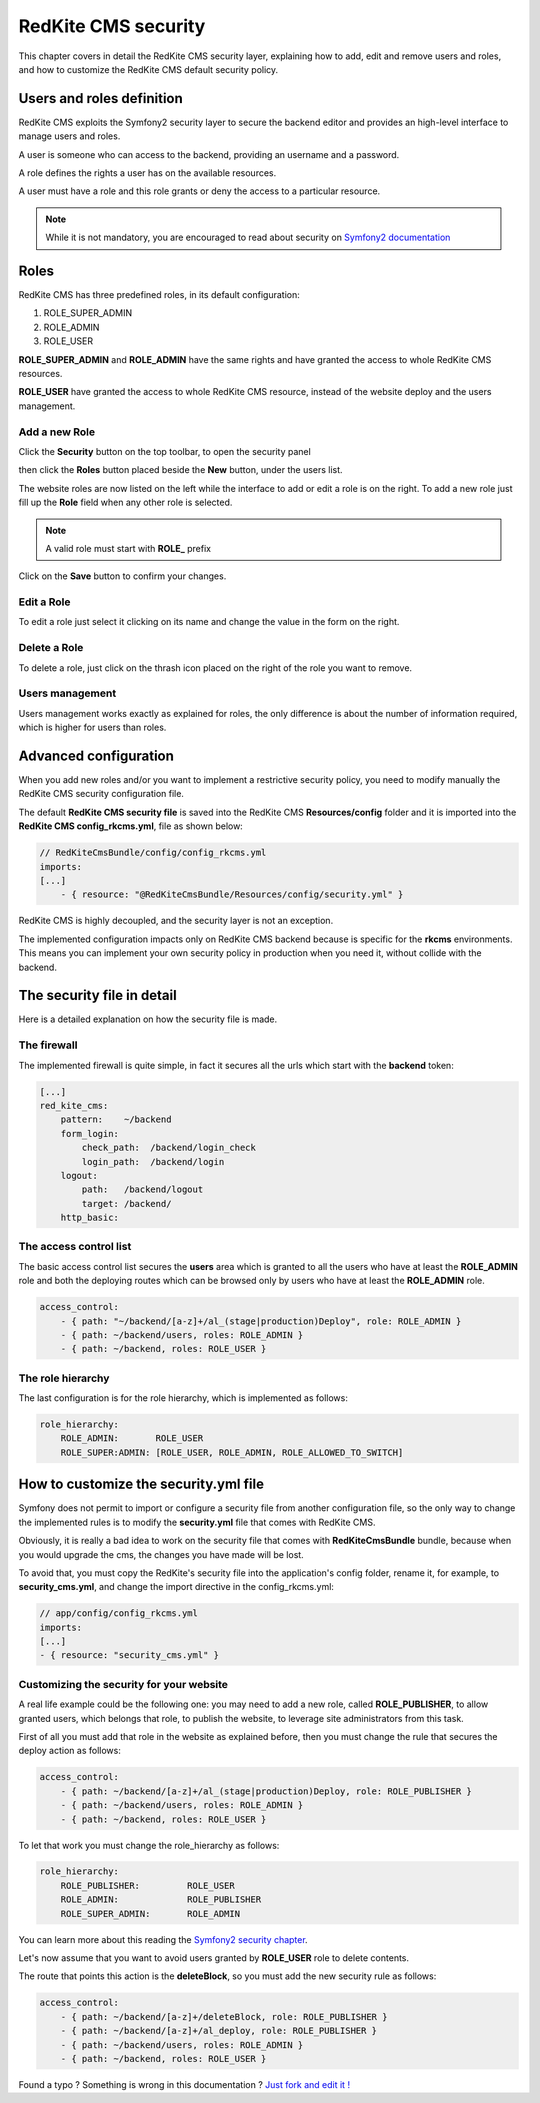 RedKite CMS security
====================

This chapter covers in detail the RedKite CMS security layer, explaining how to add, 
edit and remove users and roles, and how to customize the RedKite CMS default security 
policy.

Users and roles definition
--------------------------

RedKite CMS exploits the Symfony2 security layer to secure the backend editor and 
provides an high-level interface to manage users and roles.

A user is someone who can access to the backend, providing an username and a password.

A role defines the rights a user has on the available resources.

A user must have a role and this role grants or deny the access to a particular resource.

.. note::

    While it is not mandatory, you are encouraged to read about security on 
    `Symfony2 documentation`_

Roles
-----

RedKite CMS has three predefined roles, in its default configuration:

1. ROLE_SUPER_ADMIN
2. ROLE_ADMIN
3. ROLE_USER
    
**ROLE_SUPER_ADMIN** and **ROLE_ADMIN** have the same rights and have granted the access
to whole RedKite CMS resources.

**ROLE_USER** have granted the access to whole RedKite CMS resource, instead of the
website deploy and the users management.

Add a new Role
~~~~~~~~~~~~~~

Click the **Security** button on the top toolbar, to open the security panel

.. image:: //bundles/redkitelabswebsite/media/manual/img-31.jpg

then click the **Roles** button placed beside the **New** button, under the users list.

.. image:: //bundles/redkitelabswebsite/media/manual/img-32.jpg

The website roles are now listed on the left while the interface to add or edit a role
is on the right. To add a new role just fill up the **Role** field when any other role
is selected.

.. note::

    A valid role must start with **ROLE_** prefix
    
Click on the **Save** button to confirm your changes.

Edit a Role
~~~~~~~~~~~

To edit a role just select it clicking on its name and change the value in the form
on the right.

Delete a Role
~~~~~~~~~~~~~

To delete a role, just click on the thrash icon placed on the right of the role you 
want to remove.


Users management
~~~~~~~~~~~~~~~~

Users management works exactly as explained for roles, the only difference is
about the number of information required, which is higher for users than roles.

.. image:: //bundles/redkitelabswebsite/media/manual/img-34.jpg


Advanced configuration
----------------------

When you add new roles and/or you want to implement a restrictive security policy,
you need to modify manually the RedKite CMS security configuration file.

The default **RedKite CMS security file** is saved into the RedKite CMS 
**Resources/config** folder and it is imported into the **RedKite CMS config_rkcms.yml**, 
file as shown below:

.. code-block:: text

    // RedKiteCmsBundle/config/config_rkcms.yml
    imports:
    [...]
        - { resource: "@RedKiteCmsBundle/Resources/config/security.yml" }

RedKite CMS is highly decoupled, and the security layer is not an exception. 

The implemented configuration impacts only on RedKite CMS backend because is specific
for the **rkcms** environments. This means you can implement your own security policy in 
production when you need it, without collide with the backend.

The security file in detail
---------------------------

Here is a detailed explanation on how the security file is made.


The firewall
~~~~~~~~~~~~

The implemented firewall is quite simple, in fact it secures all the urls which start 
with the **backend** token:

.. code-block:: text

        [...]
        red_kite_cms:
            pattern:    ~/backend
            form_login:
                check_path:  /backend/login_check
                login_path:  /backend/login
            logout:
                path:   /backend/logout
                target: /backend/
            http_basic:


The access control list
~~~~~~~~~~~~~~~~~~~~~~~

The basic access control list secures the **users** area which is granted to all the users 
who have at least the **ROLE_ADMIN** role and both the deploying routes which can be 
browsed only by users who have at least the **ROLE_ADMIN** role.

.. code-block:: text

    access_control:
        - { path: "~/backend/[a-z]+/al_(stage|production)Deploy", role: ROLE_ADMIN }
        - { path: ~/backend/users, roles: ROLE_ADMIN }
        - { path: ~/backend, roles: ROLE_USER }


The role hierarchy
~~~~~~~~~~~~~~~~~~

The last configuration is for the role hierarchy, which is implemented as follows:

.. code-block:: text

    role_hierarchy:
        ROLE_ADMIN:       ROLE_USER
        ROLE_SUPER:ADMIN: [ROLE_USER, ROLE_ADMIN, ROLE_ALLOWED_TO_SWITCH]


How to customize the security.yml file
--------------------------------------

Symfony does not permit to import or configure a security file from another 
configuration file, so the only way to change the implemented rules is to modify 
the **security.yml** file that comes with RedKite CMS.

Obviously, it is really a bad idea to work on the security file that comes with
**RedKiteCmsBundle** bundle, because when you would upgrade the cms, the changes 
you have made will be lost.

To avoid that, you must copy the RedKite's security file into the application's 
config folder, rename it, for example, to **security_cms.yml**, and change the import 
directive in the config_rkcms.yml:

.. code-block:: text

    // app/config/config_rkcms.yml
    imports:
    [...]
    - { resource: "security_cms.yml" }

Customizing the security for your website
~~~~~~~~~~~~~~~~~~~~~~~~~~~~~~~~~~~~~~~~~
A real life example could be the following one: you may need to add a new role, 
called **ROLE_PUBLISHER**, to allow granted users, which belongs that role, to publish 
the website, to leverage site administrators from this task.

First of all you must add that role in the website as explained before, then you must 
change the rule that secures the deploy action as follows:

.. code-block:: text

    access_control:
        - { path: ~/backend/[a-z]+/al_(stage|production)Deploy, role: ROLE_PUBLISHER }
        - { path: ~/backend/users, roles: ROLE_ADMIN }
        - { path: ~/backend, roles: ROLE_USER }

To let that work you must change the role_hierarchy as follows:

.. code-block:: text

    role_hierarchy:
        ROLE_PUBLISHER:         ROLE_USER
        ROLE_ADMIN:             ROLE_PUBLISHER
        ROLE_SUPER_ADMIN:       ROLE_ADMIN

You can learn more about this reading the `Symfony2 security chapter`_.

Let's now assume that you want to avoid users granted by **ROLE_USER** role to delete 
contents.

The route that points this action is the **deleteBlock**, so you must add the new security
rule as follows:

.. code-block:: text

    access_control:
        - { path: ~/backend/[a-z]+/deleteBlock, role: ROLE_PUBLISHER }
        - { path: ~/backend/[a-z]+/al_deploy, role: ROLE_PUBLISHER }
        - { path: ~/backend/users, roles: ROLE_ADMIN }
        - { path: ~/backend, roles: ROLE_USER }


.. class:: fork-and-edit

Found a typo ? Something is wrong in this documentation ? `Just fork and edit it !`_

.. _`Just fork and edit it !`: https://github.com/redkite-labs/redkitecms-docs
.. _`Symfony2 documentation`: http://symfony.com/doc/current/book/security.html
.. _`Symfony2 security chapter`: http://symfony.com/doc/current/book/security.html
